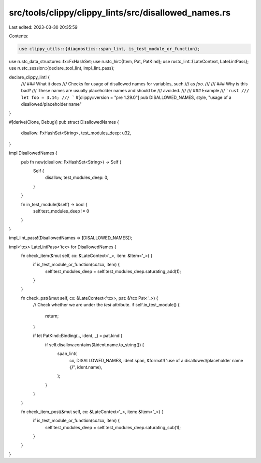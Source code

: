 src/tools/clippy/clippy_lints/src/disallowed_names.rs
=====================================================

Last edited: 2023-03-30 20:35:59

Contents:

.. code-block:: rs

    use clippy_utils::{diagnostics::span_lint, is_test_module_or_function};
use rustc_data_structures::fx::FxHashSet;
use rustc_hir::{Item, Pat, PatKind};
use rustc_lint::{LateContext, LateLintPass};
use rustc_session::{declare_tool_lint, impl_lint_pass};

declare_clippy_lint! {
    /// ### What it does
    /// Checks for usage of disallowed names for variables, such
    /// as `foo`.
    ///
    /// ### Why is this bad?
    /// These names are usually placeholder names and should be
    /// avoided.
    ///
    /// ### Example
    /// ```rust
    /// let foo = 3.14;
    /// ```
    #[clippy::version = "pre 1.29.0"]
    pub DISALLOWED_NAMES,
    style,
    "usage of a disallowed/placeholder name"
}

#[derive(Clone, Debug)]
pub struct DisallowedNames {
    disallow: FxHashSet<String>,
    test_modules_deep: u32,
}

impl DisallowedNames {
    pub fn new(disallow: FxHashSet<String>) -> Self {
        Self {
            disallow,
            test_modules_deep: 0,
        }
    }

    fn in_test_module(&self) -> bool {
        self.test_modules_deep != 0
    }
}

impl_lint_pass!(DisallowedNames => [DISALLOWED_NAMES]);

impl<'tcx> LateLintPass<'tcx> for DisallowedNames {
    fn check_item(&mut self, cx: &LateContext<'_>, item: &Item<'_>) {
        if is_test_module_or_function(cx.tcx, item) {
            self.test_modules_deep = self.test_modules_deep.saturating_add(1);
        }
    }

    fn check_pat(&mut self, cx: &LateContext<'tcx>, pat: &'tcx Pat<'_>) {
        // Check whether we are under the `test` attribute.
        if self.in_test_module() {
            return;
        }

        if let PatKind::Binding(.., ident, _) = pat.kind {
            if self.disallow.contains(&ident.name.to_string()) {
                span_lint(
                    cx,
                    DISALLOWED_NAMES,
                    ident.span,
                    &format!("use of a disallowed/placeholder name `{}`", ident.name),
                );
            }
        }
    }

    fn check_item_post(&mut self, cx: &LateContext<'_>, item: &Item<'_>) {
        if is_test_module_or_function(cx.tcx, item) {
            self.test_modules_deep = self.test_modules_deep.saturating_sub(1);
        }
    }
}


